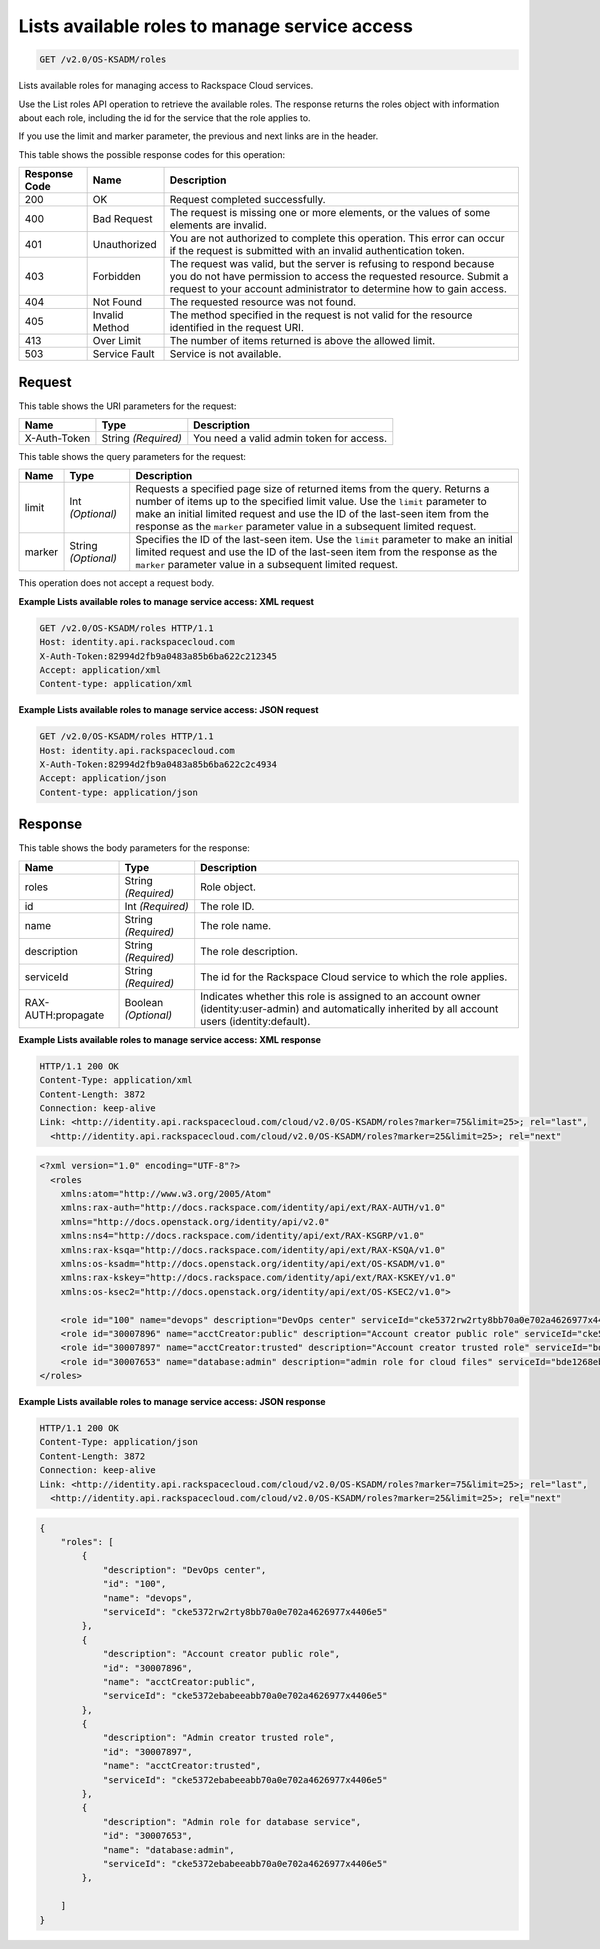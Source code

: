 
.. THIS OUTPUT IS GENERATED FROM THE WADL. DO NOT EDIT.

.. _get-lists-available-roles-to-manage-service-access-v2.0-os-ksadm-roles:

Lists available roles to manage service access
^^^^^^^^^^^^^^^^^^^^^^^^^^^^^^^^^^^^^^^^^^^^^^^^^^^^^^^^^^^^^^^^^^^^^^^^^^^^^^^^

.. code::

    GET /v2.0/OS-KSADM/roles

Lists available roles for managing access to Rackspace Cloud services.

Use the List roles API operation to retrieve the available roles. The response returns the roles object with information about each role, including the id for the service that the role applies to. 

If you use the limit and marker parameter, the previous and next links are in the header.



This table shows the possible response codes for this operation:


+--------------------------+-------------------------+-------------------------+
|Response Code             |Name                     |Description              |
+==========================+=========================+=========================+
|200                       |OK                       |Request completed        |
|                          |                         |successfully.            |
+--------------------------+-------------------------+-------------------------+
|400                       |Bad Request              |The request is missing   |
|                          |                         |one or more elements, or |
|                          |                         |the values of some       |
|                          |                         |elements are invalid.    |
+--------------------------+-------------------------+-------------------------+
|401                       |Unauthorized             |You are not authorized   |
|                          |                         |to complete this         |
|                          |                         |operation. This error    |
|                          |                         |can occur if the request |
|                          |                         |is submitted with an     |
|                          |                         |invalid authentication   |
|                          |                         |token.                   |
+--------------------------+-------------------------+-------------------------+
|403                       |Forbidden                |The request was valid,   |
|                          |                         |but the server is        |
|                          |                         |refusing to respond      |
|                          |                         |because you do not have  |
|                          |                         |permission to access the |
|                          |                         |requested resource.      |
|                          |                         |Submit a request to your |
|                          |                         |account administrator to |
|                          |                         |determine how to gain    |
|                          |                         |access.                  |
+--------------------------+-------------------------+-------------------------+
|404                       |Not Found                |The requested resource   |
|                          |                         |was not found.           |
+--------------------------+-------------------------+-------------------------+
|405                       |Invalid Method           |The method specified in  |
|                          |                         |the request is not valid |
|                          |                         |for the resource         |
|                          |                         |identified in the        |
|                          |                         |request URI.             |
+--------------------------+-------------------------+-------------------------+
|413                       |Over Limit               |The number of items      |
|                          |                         |returned is above the    |
|                          |                         |allowed limit.           |
+--------------------------+-------------------------+-------------------------+
|503                       |Service Fault            |Service is not available.|
+--------------------------+-------------------------+-------------------------+


Request
""""""""""""""""




This table shows the URI parameters for the request:

+--------------------------+-------------------------+-------------------------+
|Name                      |Type                     |Description              |
+==========================+=========================+=========================+
|X-Auth-Token              |String *(Required)*      |You need a valid admin   |
|                          |                         |token for access.        |
+--------------------------+-------------------------+-------------------------+



This table shows the query parameters for the request:

+--------------------------+-------------------------+-------------------------+
|Name                      |Type                     |Description              |
+==========================+=========================+=========================+
|limit                     |Int *(Optional)*         |Requests a specified     |
|                          |                         |page size of returned    |
|                          |                         |items from the query.    |
|                          |                         |Returns a number of      |
|                          |                         |items up to the          |
|                          |                         |specified limit value.   |
|                          |                         |Use the ``limit``        |
|                          |                         |parameter to make an     |
|                          |                         |initial limited request  |
|                          |                         |and use the ID of the    |
|                          |                         |last-seen item from the  |
|                          |                         |response as the          |
|                          |                         |``marker`` parameter     |
|                          |                         |value in a subsequent    |
|                          |                         |limited request.         |
+--------------------------+-------------------------+-------------------------+
|marker                    |String *(Optional)*      |Specifies the ID of the  |
|                          |                         |last-seen item. Use the  |
|                          |                         |``limit`` parameter to   |
|                          |                         |make an initial limited  |
|                          |                         |request and use the ID   |
|                          |                         |of the last-seen item    |
|                          |                         |from the response as the |
|                          |                         |``marker`` parameter     |
|                          |                         |value in a subsequent    |
|                          |                         |limited request.         |
+--------------------------+-------------------------+-------------------------+




This operation does not accept a request body.




**Example Lists available roles to manage service access: XML request**


.. code::

   GET /v2.0/OS-KSADM/roles HTTP/1.1
   Host: identity.api.rackspacecloud.com
   X-Auth-Token:82994d2fb9a0483a85b6ba622c212345
   Accept: application/xml
   Content-type: application/xml
   





**Example Lists available roles to manage service access: JSON request**


.. code::

   GET /v2.0/OS-KSADM/roles HTTP/1.1
   Host: identity.api.rackspacecloud.com
   X-Auth-Token:82994d2fb9a0483a85b6ba622c2c4934
   Accept: application/json
   Content-type: application/json
   





Response
""""""""""""""""





This table shows the body parameters for the response:

+--------------------------+-------------------------+-------------------------+
|Name                      |Type                     |Description              |
+==========================+=========================+=========================+
|roles                     |String *(Required)*      |Role object.             |
+--------------------------+-------------------------+-------------------------+
|id                        |Int *(Required)*         |The role ID.             |
+--------------------------+-------------------------+-------------------------+
|name                      |String *(Required)*      |The role name.           |
+--------------------------+-------------------------+-------------------------+
|description               |String *(Required)*      |The role description.    |
+--------------------------+-------------------------+-------------------------+
|serviceId                 |String *(Required)*      |The id for the Rackspace |
|                          |                         |Cloud service to which   |
|                          |                         |the role applies.        |
+--------------------------+-------------------------+-------------------------+
|RAX-AUTH:propagate        |Boolean *(Optional)*     |Indicates whether this   |
|                          |                         |role is assigned to an   |
|                          |                         |account owner            |
|                          |                         |(identity:user-admin)    |
|                          |                         |and automatically        |
|                          |                         |inherited by all account |
|                          |                         |users (identity:default).|
+--------------------------+-------------------------+-------------------------+







**Example Lists available roles to manage service access: XML response**


.. code::

   HTTP/1.1 200 OK
   Content-Type: application/xml
   Content-Length: 3872
   Connection: keep-alive
   Link: <http://identity.api.rackspacecloud.com/cloud/v2.0/OS-KSADM/roles?marker=75&limit=25>; rel="last", 
     <http://identity.api.rackspacecloud.com/cloud/v2.0/OS-KSADM/roles?marker=25&limit=25>; rel="next"


.. code::

   <?xml version="1.0" encoding="UTF-8"?>
     <roles 
       xmlns:atom="http://www.w3.org/2005/Atom" 
       xmlns:rax-auth="http://docs.rackspace.com/identity/api/ext/RAX-AUTH/v1.0" 
       xmlns="http://docs.openstack.org/identity/api/v2.0" 
       xmlns:ns4="http://docs.rackspace.com/identity/api/ext/RAX-KSGRP/v1.0" 
       xmlns:rax-ksqa="http://docs.rackspace.com/identity/api/ext/RAX-KSQA/v1.0" 
       xmlns:os-ksadm="http://docs.openstack.org/identity/api/ext/OS-KSADM/v1.0" 
       xmlns:rax-kskey="http://docs.rackspace.com/identity/api/ext/RAX-KSKEY/v1.0" 
       xmlns:os-ksec2="http://docs.openstack.org/identity/api/ext/OS-KSEC2/v1.0">
       
       <role id="100" name="devops" description="DevOps center" serviceId="cke5372rw2rty8bb70a0e702a4626977x4406e5" rax-auth:propagate="true"/>
       <role id="30007896" name="acctCreator:public" description="Account creator public role" serviceId="cke5372ebabeeabb70a0e702a4626977x4406e5" rax-auth:propagate="false"/>
       <role id="30007897" name="acctCreator:trusted" description="Account creator trusted role" serviceId="bde1268ebabeeabb70a0e702a4626977c331d5c4" rax-auth:propagate="false"/>
       <role id="30007653" name="database:admin" description="admin role for cloud files" serviceId="bde1268ebabeeabb70a0e702a4626977c331d5c4" rax-auth:propagate="false"/> 
   </roles>
   
   





**Example Lists available roles to manage service access: JSON response**


.. code::

   HTTP/1.1 200 OK
   Content-Type: application/json
   Content-Length: 3872
   Connection: keep-alive
   Link: <http://identity.api.rackspacecloud.com/cloud/v2.0/OS-KSADM/roles?marker=75&limit=25>; rel="last", 
     <http://identity.api.rackspacecloud.com/cloud/v2.0/OS-KSADM/roles?marker=25&limit=25>; rel="next"


.. code::

   {
       "roles": [
           {
               "description": "DevOps center",
               "id": "100",
               "name": "devops",
               "serviceId": "cke5372rw2rty8bb70a0e702a4626977x4406e5"
           },
           {
               "description": "Account creator public role",
               "id": "30007896",
               "name": "acctCreator:public",
               "serviceId": "cke5372ebabeeabb70a0e702a4626977x4406e5"
           },
           {
               "description": "Admin creator trusted role",
               "id": "30007897",
               "name": "acctCreator:trusted",
               "serviceId": "cke5372ebabeeabb70a0e702a4626977x4406e5"
           },
           {
               "description": "Admin role for database service",
               "id": "30007653",
               "name": "database:admin",
               "serviceId": "cke5372ebabeeabb70a0e702a4626977x4406e5"
           },
          
       ]
   }





